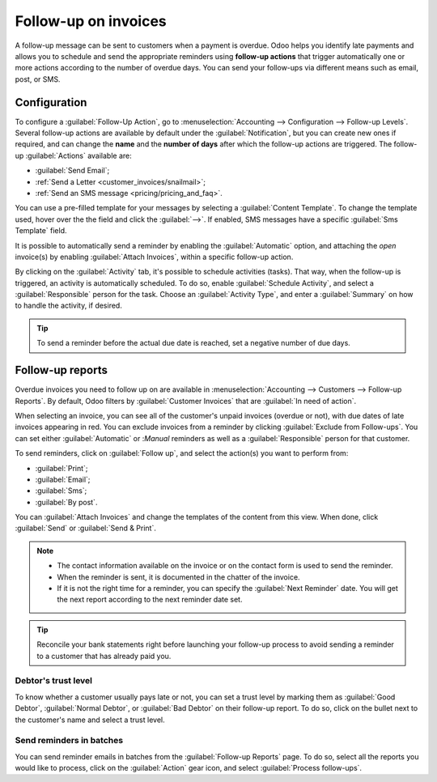 =====================
Follow-up on invoices
=====================

A follow-up message can be sent to customers when a payment is overdue. Odoo helps you identify late
payments and allows you to schedule and send the appropriate reminders using **follow-up actions**
that trigger automatically one or more actions according to the number of overdue days. You can send
your follow-ups via different means such as email, post, or SMS.

.. seealso::
   - `Odoo Tutorials: Payment Follow-up <https://www.odoo.com/slides/slide/payment-follow-up-1682>`_

Configuration
=============

To configure a :guilabel:`Follow-Up Action`, go to :menuselection:`Accounting --> Configuration -->
Follow-up Levels`. Several follow-up actions are available by default under the
:guilabel:`Notification`, but you can create new ones if required, and can change the **name** and
the **number of days** after which the follow-up actions are triggered. The follow-up
:guilabel:`Actions` available are:

- :guilabel:`Send Email`;
- :ref:`Send a Letter <customer_invoices/snailmail>`;
- :ref:`Send an SMS message <pricing/pricing_and_faq>`.

You can use a pre-filled template for your messages by selecting a :guilabel:`Content Template`. To
change the template used, hover over the the field and click the :guilabel:`-->`. If enabled, SMS
messages have a specific :guilabel:`Sms Template` field.

It is possible to automatically send a reminder by enabling the :guilabel:`Automatic` option, and
attaching the *open* invoice(s) by enabling :guilabel:`Attach Invoices`, within a specific follow-up
action.

By clicking on the :guilabel:`Activity` tab, it's possible to schedule activities (tasks). That way,
when the follow-up is triggered, an activity is automatically scheduled. To do so, enable
:guilabel:`Schedule Activity`, and select a :guilabel:`Responsible` person for the task. Choose an
:guilabel:`Activity Type`, and enter a :guilabel:`Summary` on how to handle the activity, if
desired.

.. tip::
   To send a reminder before the actual due date is reached, set a negative number of due days.

Follow-up reports
=================

Overdue invoices you need to follow up on are available in :menuselection:`Accounting --> Customers
--> Follow-up Reports`. By default, Odoo filters by :guilabel:`Customer Invoices` that are
:guilabel:`In need of action`.

When selecting an invoice, you can see all of the customer's unpaid invoices (overdue or not), with
due dates of late invoices appearing in red. You can exclude invoices from a reminder by clicking
:guilabel:`Exclude from Follow-ups`. You can set either :guilabel:`Automatic` or :`Manual` reminders
as well as a :guilabel:`Responsible` person for that customer.

To send reminders, click on :guilabel:`Follow up`, and select the action(s) you want to perform
from:

- :guilabel:`Print`;
- :guilabel:`Email`;
- :guilabel:`Sms`;
- :guilabel:`By post`.

You can :guilabel:`Attach Invoices` and change the templates of the content from this view. When
done, click :guilabel:`Send` or :guilabel:`Send & Print`.

.. note::
   - The contact information available on the invoice or on the contact form is used to send the
     reminder.
   - When the reminder is sent, it is documented in the chatter of the invoice.
   - If it is not the right time for a reminder, you can specify the :guilabel:`Next Reminder` date.
     You will get the next report according to the next reminder date set.
.. tip::
   Reconcile your bank statements right before launching your follow-up process to avoid sending a
   reminder to a customer that has already paid you.

Debtor's trust level
--------------------

To know whether a customer usually pays late or not, you can set a trust level by marking them as
:guilabel:`Good Debtor`, :guilabel:`Normal Debtor`, or :guilabel:`Bad Debtor` on their follow-up
report. To do so, click on the bullet next to the customer's name and select a trust level.

.. image:: followup/debtors-trust-level.png
    :align: center
    :alt: Set debtor's trust level

Send reminders in batches
-------------------------

You can send reminder emails in batches from the :guilabel:`Follow-up Reports` page. To do so,
select all the reports you would like to process, click on the :guilabel:`Action` gear icon, and
select :guilabel:`Process follow-ups`.

.. seealso::
   - :doc:`../../../../general/in_app_purchase`
   - :doc:`../../../../marketing/sms_marketing/pricing/pricing_and_faq`
   - :doc:`../customer_invoices/snailmail`
